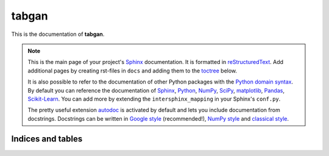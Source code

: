 ======
tabgan
======

This is the documentation of **tabgan**.

.. note::

    This is the main page of your project's `Sphinx`_ documentation.
    It is formatted in `reStructuredText`_. Add additional pages
    by creating rst-files in ``docs`` and adding them to the `toctree`_ below.


    It is also possible to refer to the documentation of other Python packages
    with the `Python domain syntax`_. By default you can reference the
    documentation of `Sphinx`_, `Python`_, `NumPy`_, `SciPy`_, `matplotlib`_,
    `Pandas`_, `Scikit-Learn`_. You can add more by extending the
    ``intersphinx_mapping`` in your Sphinx's ``conf.py``.

    The pretty useful extension `autodoc`_ is activated by default and lets
    you include documentation from docstrings. Docstrings can be written in
    `Google style`_ (recommended!), `NumPy style`_ and `classical style`_.


Indices and tables
==================



.. _toctree: http://www.sphinx-doc.org/en/master/usage/restructuredtext/directives.html
.. _reStructuredText: http://www.sphinx-doc.org/en/master/usage/restructuredtext/basics.html
.. _references: http://www.sphinx-doc.org/en/stable/markup/inline.html
.. _Python domain syntax: http://sphinx-doc.org/domains.html#the-python-domain
.. _Sphinx: http://www.sphinx-doc.org/
.. _Python: http://docs.python.org/
.. _Numpy: http://docs.scipy.org/doc/numpy
.. _SciPy: http://docs.scipy.org/doc/scipy/reference/
.. _matplotlib: https://matplotlib.org/contents.html#
.. _Pandas: http://pandas.pydata.org/pandas-docs/stable
.. _Scikit-Learn: http://scikit-learn.org/stable
.. _autodoc: http://www.sphinx-doc.org/en/stable/ext/autodoc.html
.. _Google style: https://github.com/google/styleguide/blob/gh-pages/pyguide.md#38-comments-and-docstrings
.. _NumPy style: https://numpydoc.readthedocs.io/en/latest/format.html
.. _classical style: http://www.sphinx-doc.org/en/stable/domains.html#info-field-lists
